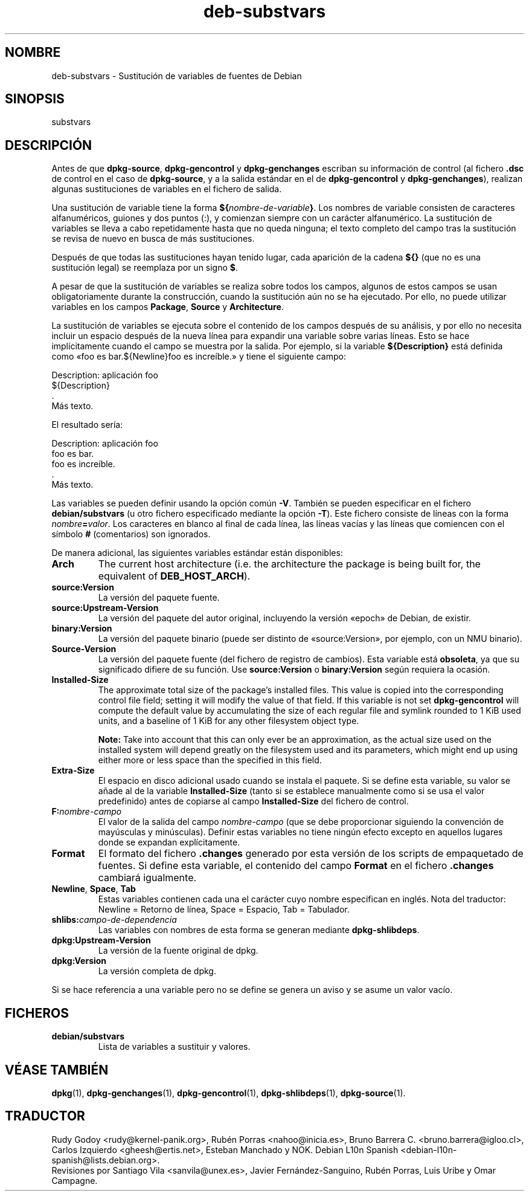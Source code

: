 .\" dpkg manual page - deb-substvars(5)
.\"
.\" Copyright © 1995-1996 Ian Jackson <ijackson@chiark.greenend.org.uk>
.\" Copyright © 2000 Wichert Akkerman <wakkerma@debian.org>
.\" Copyright © 2006-2009,2012-2015 Guillem Jover <guillem@debian.org>
.\" Copyright © 2009-2010 Raphaël Hertzog <hertzog@debian.org>
.\"
.\" This is free software; you can redistribute it and/or modify
.\" it under the terms of the GNU General Public License as published by
.\" the Free Software Foundation; either version 2 of the License, or
.\" (at your option) any later version.
.\"
.\" This is distributed in the hope that it will be useful,
.\" but WITHOUT ANY WARRANTY; without even the implied warranty of
.\" MERCHANTABILITY or FITNESS FOR A PARTICULAR PURPOSE.  See the
.\" GNU General Public License for more details.
.\"
.\" You should have received a copy of the GNU General Public License
.\" along with this program.  If not, see <https://www.gnu.org/licenses/>.
.
.\"*******************************************************************
.\"
.\" This file was generated with po4a. Translate the source file.
.\"
.\"*******************************************************************
.TH deb\-substvars 5 2015\-01\-20 "Proyecto Debian" "Herramientas de dpkg"
.SH NOMBRE
deb\-substvars \- Sustitución de variables de fuentes de Debian
.
.SH SINOPSIS
substvars
.
.SH DESCRIPCIÓN
Antes de que \fBdpkg\-source\fP, \fBdpkg\-gencontrol\fP y \fBdpkg\-genchanges\fP
escriban su información de control (al fichero \fB.dsc\fP de control en el caso
de \fBdpkg\-source\fP, y a la salida estándar en el de \fBdpkg\-gencontrol\fP y
\fBdpkg\-genchanges\fP), realizan algunas sustituciones de variables en el
fichero de salida.

Una sustitución de variable tiene la forma
\fB${\fP\fInombre\-de\-variable\fP\fB}\fP. Los nombres de variable consisten de
caracteres alfanuméricos, guiones y dos puntos (:), y comienzan siempre con
un carácter alfanumérico. La sustitución de variables se lleva a cabo
repetidamente hasta que no queda ninguna; el texto completo del campo tras
la sustitución se revisa de nuevo en busca de más sustituciones.

Después de que todas las sustituciones hayan tenido lugar, cada aparición de
la cadena \fB${}\fP (que no es una sustitución legal) se reemplaza por un signo
\fB$\fP.

A pesar de que la sustitución de variables se realiza sobre todos los
campos, algunos de estos campos se usan obligatoriamente durante la
construcción, cuando la sustitución aún no se ha ejecutado. Por ello, no
puede utilizar variables en los campos \fBPackage\fP, \fBSource\fP y
\fBArchitecture\fP.

La sustitución de variables se ejecuta sobre el contenido de los campos
después de su análisis, y por ello no necesita incluir un espacio después de
la nueva línea para expandir una variable sobre varias líneas. Esto se hace
implícitamente cuando el campo se muestra por la salida. Por ejemplo, si la
variable \fB${Description}\fP está definida como «foo es bar.${Newline}foo es
increíble.» y tiene el siguiente campo:

 Description: aplicación foo
  ${Description}
  .
  Más texto.

El resultado sería:

 Description: aplicación foo
  foo es bar.
  foo es increíble.
  .
  Más texto.

Las variables se pueden definir usando la opción común \fB\-V\fP. También se
pueden especificar en el fichero \fBdebian/substvars\fP (u otro fichero
especificado mediante la opción \fB\-T\fP). Este fichero consiste de líneas con
la forma \fInombre\fP\fB=\fP\fIvalor\fP. Los caracteres en blanco al final de cada
línea, las líneas vacías y las líneas que comiencen con el símbolo \fB#\fP
(comentarios) son ignorados.

De manera adicional, las siguientes variables estándar están disponibles:
.TP 
\fBArch\fP
The current host architecture (i.e. the architecture the package is being
built for, the equivalent of \fBDEB_HOST_ARCH\fP).
.TP 
\fBsource:Version\fP
La versión del paquete fuente.
.TP 
\fBsource:Upstream\-Version\fP
La versión del paquete del autor original, incluyendo la versión «epoch» de
Debian, de existir.
.TP 
\fBbinary:Version\fP
La versión del paquete binario (puede ser distinto de «source:Version», por
ejemplo, con un NMU binario).
.TP 
\fBSource\-Version\fP
La versión del paquete fuente (del fichero de registro de cambios). Esta
variable está \fBobsoleta\fP, ya que su significado difiere de su función. Use
\fBsource:Version\fP o \fBbinary:Version\fP según requiera la ocasión.
.TP 
\fBInstalled\-Size\fP
The approximate total size of the package's installed files. This value is
copied into the corresponding control file field; setting it will modify the
value of that field. If this variable is not set \fBdpkg\-gencontrol\fP will
compute the default value by accumulating the size of each regular file and
symlink rounded to 1 KiB used units, and a baseline of 1 KiB for any other
filesystem object type.

\fBNote:\fP Take into account that this can only ever be an approximation, as
the actual size used on the installed system will depend greatly on the
filesystem used and its parameters, which might end up using either more or
less space than the specified in this field.
.TP 
\fBExtra\-Size\fP
El espacio en disco adicional usado cuando se instala el paquete. Si se
define esta variable, su valor se añade al de la variable \fBInstalled\-Size\fP
(tanto si se establece manualmente como si se usa el valor predefinido)
antes de copiarse al campo \fBInstalled\-Size\fP del fichero de control.
.TP 
\fBF:\fP\fInombre\-campo\fP
El valor de la salida del campo \fInombre\-campo\fP (que se debe proporcionar
siguiendo la convención de mayúsculas y minúsculas). Definir estas variables
no tiene ningún efecto excepto en aquellos lugares donde se expandan
explícitamente.
.TP 
\fBFormat\fP
El formato del fichero \fB.changes\fP generado por esta versión de los scripts
de empaquetado de fuentes. Si define esta variable, el contenido del campo
\fBFormat\fP en el fichero \fB.changes\fP cambiará igualmente.
.TP 
\fBNewline\fP, \fBSpace\fP, \fBTab\fP
Estas variables contienen cada una el carácter cuyo nombre especifican en
inglés. Nota del traductor: Newline = Retorno de línea, Space = Espacio, Tab
= Tabulador.
.TP 
\fBshlibs:\fP\fIcampo\-de\-dependencia\fP
Las variables con nombres de esta forma se generan mediante
\fBdpkg\-shlibdeps\fP.
.TP 
\fBdpkg:Upstream\-Version\fP
La versión de la fuente original de dpkg.
.TP 
\fBdpkg:Version\fP
La versión completa de dpkg.
.LP
Si se hace referencia a una variable pero no se define se genera un aviso y
se asume un valor vacío.
.
.SH FICHEROS
.TP 
\fBdebian/substvars\fP
Lista de variables a sustituir y valores.
.
.SH "VÉASE TAMBIÉN"
.ad l
.nh
\fBdpkg\fP(1), \fBdpkg\-genchanges\fP(1), \fBdpkg\-gencontrol\fP(1),
\fBdpkg\-shlibdeps\fP(1), \fBdpkg\-source\fP(1).
.SH TRADUCTOR
Rudy Godoy <rudy@kernel\-panik.org>,
Rubén Porras <nahoo@inicia.es>,
Bruno Barrera C. <bruno.barrera@igloo.cl>,
Carlos Izquierdo <gheesh@ertis.net>,
Esteban Manchado y
NOK.
Debian L10n Spanish <debian\-l10n\-spanish@lists.debian.org>.
.br
Revisiones por Santiago Vila <sanvila@unex.es>,
Javier Fernández\-Sanguino, Rubén Porras,
Luis Uribe y Omar Campagne.
